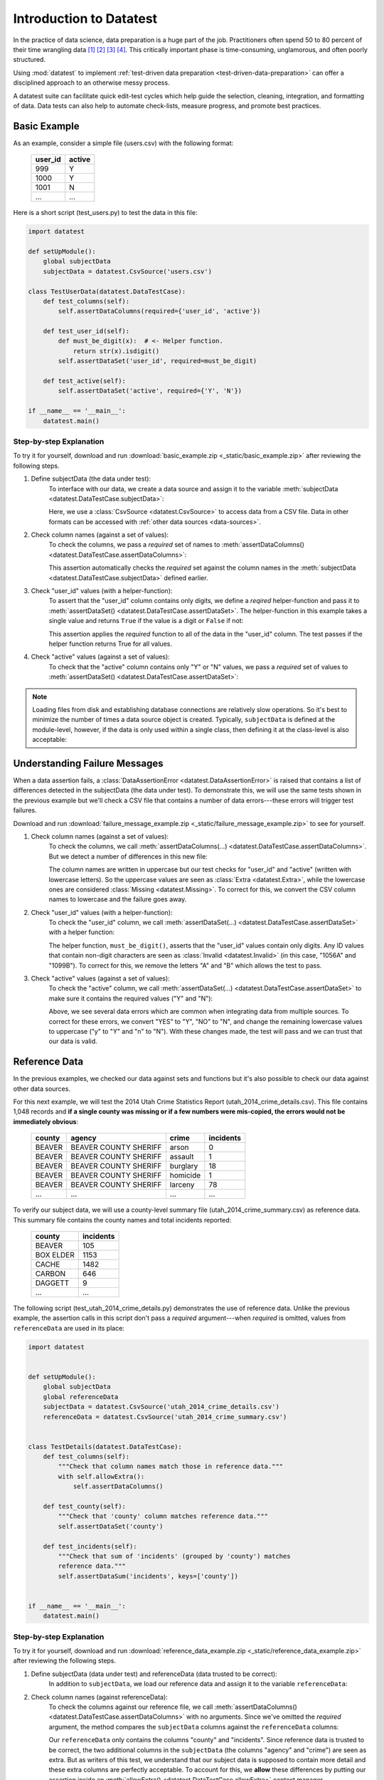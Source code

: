 
.. meta::
    :description: Test-driven data preparation can provide much-needed
                  structure to guide the workflow of data preparation,
                  itself.
    :keywords: test-driven data preparation


************************
Introduction to Datatest
************************

In the practice of data science, data preparation is a huge part of the job.
Practitioners often spend 50 to 80 percent of their time wrangling data [1]_
[2]_ [3]_ [4]_.  This critically important phase is time-consuming,
unglamorous, and often poorly structured.

Using :mod:`datatest` to implement :ref:`test-driven data preparation
<test-driven-data-preparation>` can offer a disciplined approach to an
otherwise messy process.

A datatest suite can facilitate quick edit-test cycles which help guide the
selection, cleaning, integration, and formatting of data.  Data tests can also
help to automate check-lists, measure progress, and promote best practices.


Basic Example
=============

As an example, consider a simple file (users.csv) with the following format:

    =======  ======
    user_id  active
    =======  ======
    999      Y
    1000     Y
    1001     N
    ...      ...
    =======  ======


Here is a short script (test_users.py) to test the data in this file:

.. code-block:: python

    import datatest

    def setUpModule():
        global subjectData
        subjectData = datatest.CsvSource('users.csv')

    class TestUserData(datatest.DataTestCase):
        def test_columns(self):
            self.assertDataColumns(required={'user_id', 'active'})

        def test_user_id(self):
            def must_be_digit(x):  # <- Helper function.
                return str(x).isdigit()
            self.assertDataSet('user_id', required=must_be_digit)

        def test_active(self):
            self.assertDataSet('active', required={'Y', 'N'})

    if __name__ == '__main__':
        datatest.main()

..
    NOTE: The "Basic Example" code uses the *required* argument as
    a keyword to be more explicit for developers new to reading
    code written using datatest.


Step-by-step Explanation
------------------------

To try it for yourself, download and run
:download:`basic_example.zip <_static/basic_example.zip>` after reviewing the
following steps.

1. Define subjectData (the data under test):
    To interface with our data, we create a data source and assign it to the
    variable :meth:`subjectData <datatest.DataTestCase.subjectData>`:

    .. code-block:: python
        :emphasize-lines: 3

        def setUpModule():
            global subjectData
            subjectData = datatest.CsvSource('users.csv')

    Here, we use a :class:`CsvSource <datatest.CsvSource>` to access data
    from a CSV file.  Data in other formats can be accessed with
    :ref:`other data sources <data-sources>`.

2. Check column names (against a set of values):
    To check the columns, we pass a *required* set of names to
    :meth:`assertDataColumns() <datatest.DataTestCase.assertDataColumns>`:

    .. code-block:: python
        :emphasize-lines: 3

        class TestUserData(datatest.DataTestCase):
            def test_columns(self):
                self.assertDataColumns(required={'user_id', 'active'})

    This assertion automatically checks the *required* set against the column
    names in the :meth:`subjectData <datatest.DataTestCase.subjectData>`
    defined earlier.

3. Check "user_id" values (with a helper-function):
    To assert that the "user_id" column contains only digits, we define a
    *reqired* helper-function and pass it to :meth:`assertDataSet()
    <datatest.DataTestCase.assertDataSet>`.  The helper-function in this
    example takes a single value and returns ``True`` if the value is a digit
    or ``False`` if not:

    .. code-block:: python
        :emphasize-lines: 4

            def test_user_id(self):
                def must_be_digit(x):  # <- Helper function.
                    return x.isdigit()
                self.assertDataSet('user_id', required=must_be_digit)

    This assertion applies the *required* function to all of the data in the
    "user_id" column.  The test passes if the helper function returns True
    for all values.

4. Check "active" values (against a set of values):
    To check that the "active" column contains only "Y" or "N" values, we
    pass a *required* set of values to :meth:`assertDataSet()
    <datatest.DataTestCase.assertDataSet>`:

    .. code-block:: python
        :emphasize-lines: 2

            def test_active(self):
                self.assertDataSet('active', required={'Y', 'N'})

.. note::
    Loading files from disk and establishing database connections are
    relatively slow operations.  So it's best to minimize the number of times
    a data source object is created.  Typically, ``subjectData`` is defined at
    the module-level, however, if the data is only used within a single class,
    then defining it at the class-level is also acceptable:

    .. code-block:: python
        :emphasize-lines: 4

        class TestUsers(datatest.DataTestCase):
            @classmethod
            def setUpClass(cls):
                cls.subjectData = datatest.CsvSource('users.csv')


Understanding Failure Messages
==============================

When a data assertion fails, a :class:`DataAssertionError
<datatest.DataAssertionError>` is raised that contains a list of differences
detected in the subjectData (the data under test).  To demonstrate this, we
will use the same tests shown in the previous example but we'll check a CSV file
that contains a number of data errors---these errors will trigger test failures.

Download and run :download:`failure_message_example.zip
<_static/failure_message_example.zip>` to see for yourself.

..
    NOTE: The "Understanding Failure Messages" code is the same as the
    "Basic Example" code except that the *required* argument is passed
    positionally---not as a keyword argument.  Passing arguments by
    keyword can create verbose code and since it's optional, we want to
    acclimate readers of datatest code with how tests are commonly
    written.

1. Check column names (against a set of values):
    To check the columns, we call :meth:`assertDataColumns(...)
    <datatest.DataTestCase.assertDataColumns>`.  But we detect a number of
    differences in this new file:

    .. code-block:: none
        :emphasize-lines: 3,6-9

        Traceback (most recent call last):
          File "test_users_fail.py", line 13, in test_columns
            self.assertDataColumns({'user_id', 'active'})
        datatest.error.DataAssertionError: mandatory test failed, stopping
        early: different column names:
         Extra('USER_ID'),
         Extra('ACTIVE'),
         Missing('user_id'),
         Missing('active')

    The column names are written in uppercase but our test checks for "user_id"
    and "active" (written with lowercase letters).  So the uppercase values are
    seen as :class:`Extra <datatest.Extra>`, while the lowercase ones are
    considered :class:`Missing <datatest.Missing>`.  To correct for this, we
    convert the CSV column names to lowercase and the failure goes away.

2. Check "user_id" values (with a helper-function):
    To check the "user_id" column, we call :meth:`assertDataSet(...)
    <datatest.DataTestCase.assertDataSet>` with a helper function:

    .. code-block:: none
        :emphasize-lines: 3,5-6

        Traceback (most recent call last):
          File "test_users_fail.py", line 19, in test_user_id
            self.assertDataSet('user_id', must_be_digit)
        datatest.error.DataAssertionError: different 'user_id' values:
         Invalid('1056A'),
         Invalid('1099B')

    The helper function, ``must_be_digit()``, asserts that the "user_id" values
    contain only digits.  Any ID values that contain non-digit characters are
    seen as :class:`Invalid <datatest.Invalid>` (in this case, "1056A" and
    "1099B").  To correct for this, we remove the letters "A" and "B" which
    allows the test to pass.

3. Check "active" values (against a set of values):
    To check the "active" column, we call :meth:`assertDataSet(...)
    <datatest.DataTestCase.assertDataSet>` to make sure it contains
    the required values ("Y" and "N"):

    .. code-block:: none
        :emphasize-lines: 3,5-9

        Traceback (most recent call last):
          File "test_users_fail.py", line 23, in test_active
            self.assertDataSet('active', {'Y', 'N'})
        datatest.error.DataAssertionError: different 'active' values:
         Extra('YES'),
         Extra('NO'),
         Extra('y'),
         Extra('n'),
         Missing('N')

    Above, we see several data errors which are common when integrating
    data from multiple sources.  To correct for these errors, we convert
    "YES" to "Y", "NO" to "N", and change the remaining lowercase values
    to uppercase ("y" to "Y" and "n" to "N").  With these changes made,
    the test will pass and we can trust that our data is valid.


Reference Data
==============

In the previous examples, we checked our data against sets and functions but
it's also possible to check our data against other data sources.

For this next example, we will test the 2014 Utah Crime Statistics Report
(utah_2014_crime_details.csv).  This file contains 1,048 records and **if a
single county was missing or if a few numbers were mis-copied, the errors
would not be immediately obvious**:

    ======  =====================  ========  =========
    county  agency                 crime     incidents
    ======  =====================  ========  =========
    BEAVER  BEAVER COUNTY SHERIFF  arson     0
    BEAVER  BEAVER COUNTY SHERIFF  assault   1
    BEAVER  BEAVER COUNTY SHERIFF  burglary  18
    BEAVER  BEAVER COUNTY SHERIFF  homicide  1
    BEAVER  BEAVER COUNTY SHERIFF  larceny   78
    ...     ...                    ...       ...
    ======  =====================  ========  =========

To verify our subject data, we will use a county-level summary file
(utah_2014_crime_summary.csv) as reference data.  This summary file
contains the county names and total incidents reported:

    =========  =========
    county     incidents
    =========  =========
    BEAVER     105
    BOX ELDER  1153
    CACHE      1482
    CARBON     646
    DAGGETT    9
    ...        ...
    =========  =========

The following script (test_utah_2014_crime_details.py) demonstrates the use
of reference data.  Unlike the previous example, the assertion calls in this
script don't pass a *required* argument---when *required* is omitted, values
from ``referenceData`` are used in its place:

.. code-block:: python

    import datatest


    def setUpModule():
        global subjectData
        global referenceData
        subjectData = datatest.CsvSource('utah_2014_crime_details.csv')
        referenceData = datatest.CsvSource('utah_2014_crime_summary.csv')


    class TestDetails(datatest.DataTestCase):
        def test_columns(self):
            """Check that column names match those in reference data."""
            with self.allowExtra():
                self.assertDataColumns()

        def test_county(self):
            """Check that 'county' column matches reference data."""
            self.assertDataSet('county')

        def test_incidents(self):
            """Check that sum of 'incidents' (grouped by 'county') matches
            reference data."""
            self.assertDataSum('incidents', keys=['county'])


    if __name__ == '__main__':
        datatest.main()


Step-by-step Explanation
------------------------

To try it for yourself, download and run :download:`reference_data_example.zip
<_static/reference_data_example.zip>` after reviewing the following steps.

1. Define subjectData (data under test) and referenceData (data trusted to be correct):
    In addition to ``subjectData``, we load our reference data and assign it
    to the variable ``referenceData``:

    .. code-block:: python
        :emphasize-lines: 5

        def setUpModule():
            global subjectData
            global referenceData
            subjectData = datatest.CsvSource('utah_2014_crime_details.csv')
            referenceData = datatest.CsvSource('utah_2014_crime_summary.csv')

2. Check column names (against referenceData):
    To check the columns against our reference file, we call
    :meth:`assertDataColumns() <datatest.DataTestCase.assertDataColumns>`
    with no arguments.  Since we've omitted the *required* argument, the
    method compares the ``subjectData`` columns against the ``referenceData``
    columns:

    .. code-block:: python
        :emphasize-lines: 4

        class TestDetails(datatest.DataTestCase):
            def test_columns(self):
                with self.allowExtra():
                    self.assertDataColumns()

    Our ``referenceData`` only contains the columns "county" and "incidents".
    Since reference data is trusted to be correct, the two additional columns
    in the ``subjectData`` (the columns "agency" and "crime") are seen as extra.
    But as writers of this test, we understand that our subject data is supposed
    to contain more detail and these extra columns are perfectly acceptable.  To
    account for this, we **allow** these differences by putting our assertion
    inside an :meth:`allowExtra() <datatest.DataTestCase.allowExtra>` context
    manager.

3. Check "county" values (against referenceData):
    To check the "county" values against our reference data, we call
    :meth:`assertDataSet() <datatest.DataTestCase.assertDataSet>` and pass
    in the column name (omitting *required* argument):

    .. code-block:: python
        :emphasize-lines: 2

            def test_county(self):
                self.assertDataSet('county')

4. Check the sum of "incidents" grouped by "county" (against referenceData):
    To check that the sum of incidents by county matches the number
    listed in the ``referenceData``, we call :meth:`assertDataSum()
    <datatest.DataTestCase.assertDataSum>` and pass in the column we want
    to sum as well as the columns we want to group by:

    .. code-block:: python
        :emphasize-lines: 2

            def test_incidents(self):
                self.assertDataSum('incidents', keys=['county'])


Allowed Differences
===================

.. todo::
    Rewrite this section and include a downloadable, working example.

Sometimes differences cannot be reconciled---they could represent a
disagreement between two authoritative sources or a lack of information
could make correction impossible.  In any case, there are situations
where it is legitimate to allow certain discrepancies for the purposes
of data processing.

In the following example, there are two discrepancies (eight more in
Warren County and 25 less in Lake County)::

    Traceback (most recent call last):
      File "test_survey.py", line 35, in test_population
        self.assertDataSum('population', ['county'])
    datatest.case.DataAssertionError: different 'population' values:
     Deviation(-25, 3184, county='Lake'),
     Deviation(+8, 11771, county='Warren')

If we've determined that these differences are allowable, we can use the
:meth:`allowOnly <datatest.DataTestCase.allowOnly>` context manager so
the test runs without failing:

.. code-block:: python
    :emphasize-lines: 6

    def test_population(self):
        diff = [
            Deviation(-25, 3184, county='Lake'),
            Deviation(+8, 11771, county='Warren'),
        ]
        with self.allowOnly(diff):
            self.assertDataSum('population', ['county'])

To allow several numeric differences at once, you can use the
:meth:`allowDeviation <datatest.DataTestCase.allowDeviation>`
or :meth:`allowPercentDeviation
<datatest.DataTestCase.allowPercentDeviation>` methods:

.. code-block:: python
    :emphasize-lines: 2

    def test_households(self):
        with self.allowDeviation(25):
            self.assertDataSum('population', ['county'])


Command-Line Interface
======================

The datatest module can be used from the command line just like
unittest. To run the program with :ref:`test discovery <test-discovery>`,
use the following command::

    python -m datatest

Run tests from specific modules, classes, or individual methods with::

    python -m datatest test_module1 test_module2
    python -m datatest test_module.TestClass
    python -m datatest test_module.TestClass.test_method

The syntax and command-line options (``-f``, ``-v``, etc.) are the same
as unittest---see the
`unittest documentation <http://docs.python.org/library/unittest.html#command-line-interface>`_
for full details.

.. _test-discovery:
.. note::

    The **test discovery** process searches for tests in the current
    directory (including package folders and sub-package folders) or in
    a specified directory.  To learn more, see the unittest
    documentation on `Test Discovery
    <https://docs.python.org/3/library/unittest.html#test-discovery>`_.


.. _test-driven-data-preparation:

Test-Driven Data Preparation
============================

.. epigraph::

    Unix was not designed to stop you from doing stupid things, because that
    would also stop you from doing clever things. ---Doug Gwyn

A :mod:`datatest` suite can help organize and guide the data preparation
workflow.  It can also help supplement or replace check-lists and progress
reports.


Structuring a Test Suite
------------------------

The structure of a datatest suite defines a data preparation workflow.
The first tests should address essential prerequisites and the following
tests should focus on specific requirements.  Test cases and methods are
run *in order* (by line number).

Typically, data tests should be defined in the following order:

 1. load data sources (asserts that expected source data is present)
 2. check for expected column names
 3. validate format of values (data type or other regex)
 4. assert set-membership requirements
 5. assert sums, counts, or cross-column values

.. note::

    Datatest executes strictly ordered tests (ordered by package name
    then line number).


Data Preparation Workflow
-------------------------

Using a quick edit-test cycle, users can:

 1. focus on a failing test
 2. make small changes to the data
 3. re-run the suite to check that the test now passes
 4. then, move on to the next failing test

The work of cleaning and formatting data takes place outside of the
datatest package itself.  Users can work with with the tools they find
the most productive (Excel, `pandas <http://pandas.pydata.org/>`_, R,
sed, etc.).


.. rubric:: Footnotes

.. [1] "Data scientists, according to interviews and expert estimates, spend
        from 50 percent to 80 percent of their time mired in this more mundane
        labor of collecting and preparing unruly digital data..." Steve Lohraug
        in *For Big-Data Scientists, 'Janitor Work' Is Key Hurdle to Insights*.
        Retrieved from http://www.nytimes.com/2014/08/18/technology/for-big-data-scientists-hurdle-to-insights-is-janitor-work.html

.. [2] "This [data preparation step] has historically taken the largest part
        of the overall time in the data mining solution process, which in some
        cases can approach 80% of the time." *Dynamic Warehousing: Data Mining
        Made Easy* (p. 19)

.. [3] Online poll of data mining practitioners: `See image <_static/data_prep_poll.png>`_,
       *Data preparation (Oct 2003)*.
       Retrieved from http://www.kdnuggets.com/polls/2003/data_preparation.htm
       [While this poll is quite old, the situation has not changed
       drastically.]

.. [4] "As much as 80% of KDD is about preparing data, and the remaining 20%
        is about mining." *Data Mining for Design and Manufacturing* (p. 44)

